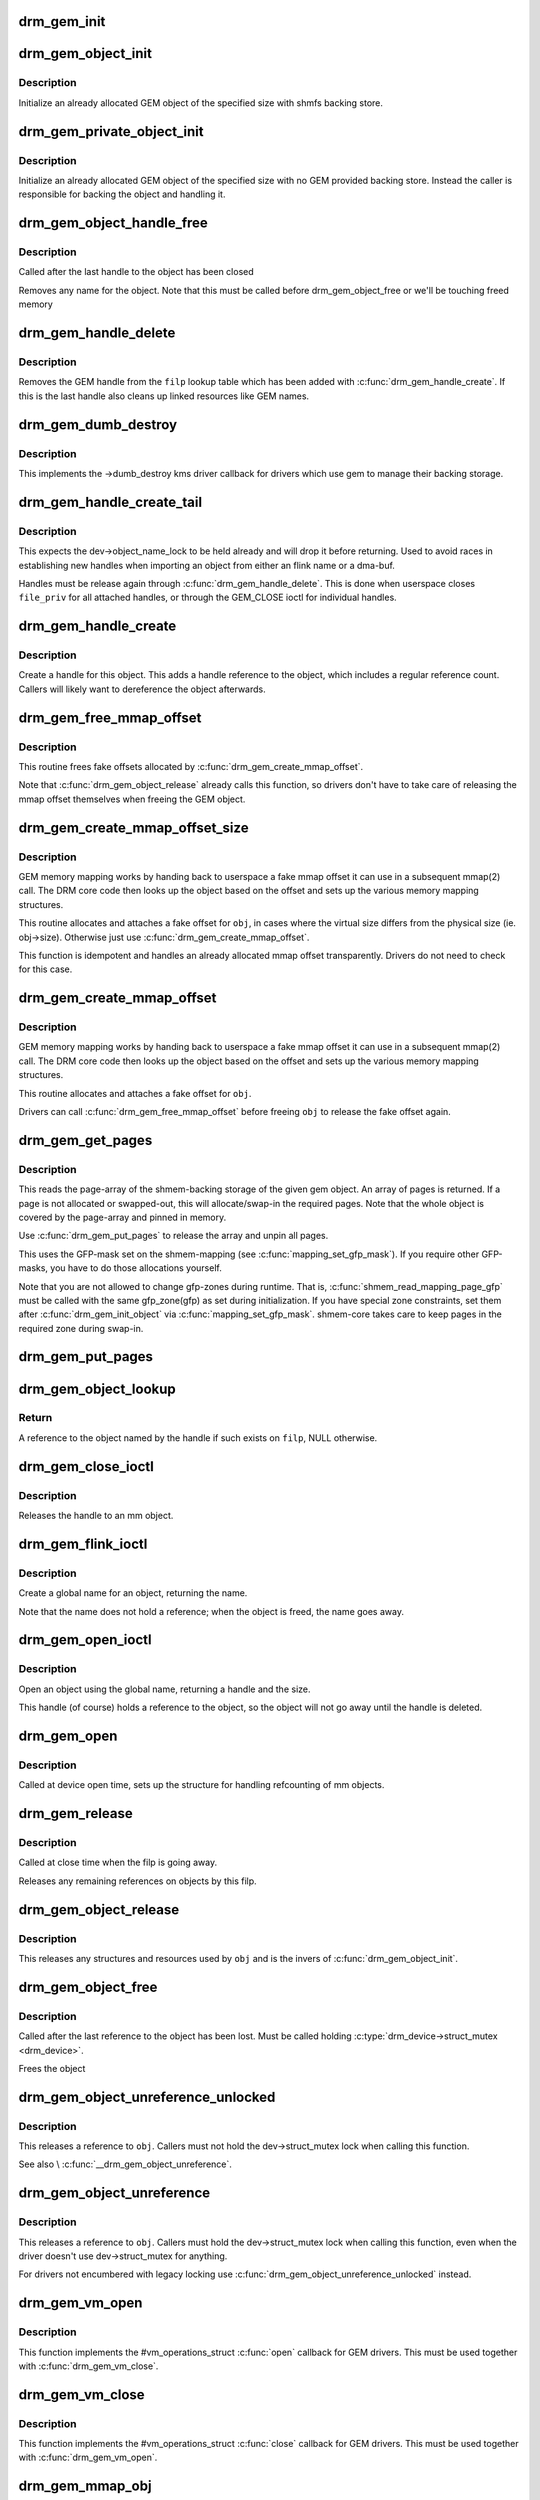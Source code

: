 .. -*- coding: utf-8; mode: rst -*-
.. src-file: drivers/gpu/drm/drm_gem.c

.. _`drm_gem_init`:

drm_gem_init
============

.. c:function:: int drm_gem_init(struct drm_device *dev)

    Initialize the GEM device fields

    :param struct drm_device \*dev:
        drm_devic structure to initialize

.. _`drm_gem_object_init`:

drm_gem_object_init
===================

.. c:function:: int drm_gem_object_init(struct drm_device *dev, struct drm_gem_object *obj, size_t size)

    initialize an allocated shmem-backed GEM object

    :param struct drm_device \*dev:
        drm_device the object should be initialized for

    :param struct drm_gem_object \*obj:
        drm_gem_object to initialize

    :param size_t size:
        object size

.. _`drm_gem_object_init.description`:

Description
-----------

Initialize an already allocated GEM object of the specified size with
shmfs backing store.

.. _`drm_gem_private_object_init`:

drm_gem_private_object_init
===========================

.. c:function:: void drm_gem_private_object_init(struct drm_device *dev, struct drm_gem_object *obj, size_t size)

    initialize an allocated private GEM object

    :param struct drm_device \*dev:
        drm_device the object should be initialized for

    :param struct drm_gem_object \*obj:
        drm_gem_object to initialize

    :param size_t size:
        object size

.. _`drm_gem_private_object_init.description`:

Description
-----------

Initialize an already allocated GEM object of the specified size with
no GEM provided backing store. Instead the caller is responsible for
backing the object and handling it.

.. _`drm_gem_object_handle_free`:

drm_gem_object_handle_free
==========================

.. c:function:: void drm_gem_object_handle_free(struct drm_gem_object *obj)

    release resources bound to userspace handles

    :param struct drm_gem_object \*obj:
        GEM object to clean up.

.. _`drm_gem_object_handle_free.description`:

Description
-----------

Called after the last handle to the object has been closed

Removes any name for the object. Note that this must be
called before drm_gem_object_free or we'll be touching
freed memory

.. _`drm_gem_handle_delete`:

drm_gem_handle_delete
=====================

.. c:function:: int drm_gem_handle_delete(struct drm_file *filp, u32 handle)

    deletes the given file-private handle

    :param struct drm_file \*filp:
        drm file-private structure to use for the handle look up

    :param u32 handle:
        userspace handle to delete

.. _`drm_gem_handle_delete.description`:

Description
-----------

Removes the GEM handle from the \ ``filp``\  lookup table which has been added with
\ :c:func:`drm_gem_handle_create`\ . If this is the last handle also cleans up linked
resources like GEM names.

.. _`drm_gem_dumb_destroy`:

drm_gem_dumb_destroy
====================

.. c:function:: int drm_gem_dumb_destroy(struct drm_file *file, struct drm_device *dev, uint32_t handle)

    dumb fb callback helper for gem based drivers

    :param struct drm_file \*file:
        drm file-private structure to remove the dumb handle from

    :param struct drm_device \*dev:
        corresponding drm_device

    :param uint32_t handle:
        the dumb handle to remove

.. _`drm_gem_dumb_destroy.description`:

Description
-----------

This implements the ->dumb_destroy kms driver callback for drivers which use
gem to manage their backing storage.

.. _`drm_gem_handle_create_tail`:

drm_gem_handle_create_tail
==========================

.. c:function:: int drm_gem_handle_create_tail(struct drm_file *file_priv, struct drm_gem_object *obj, u32 *handlep)

    internal functions to create a handle

    :param struct drm_file \*file_priv:
        drm file-private structure to register the handle for

    :param struct drm_gem_object \*obj:
        object to register

    :param u32 \*handlep:
        pointer to return the created handle to the caller

.. _`drm_gem_handle_create_tail.description`:

Description
-----------

This expects the dev->object_name_lock to be held already and will drop it
before returning. Used to avoid races in establishing new handles when
importing an object from either an flink name or a dma-buf.

Handles must be release again through \ :c:func:`drm_gem_handle_delete`\ . This is done
when userspace closes \ ``file_priv``\  for all attached handles, or through the
GEM_CLOSE ioctl for individual handles.

.. _`drm_gem_handle_create`:

drm_gem_handle_create
=====================

.. c:function:: int drm_gem_handle_create(struct drm_file *file_priv, struct drm_gem_object *obj, u32 *handlep)

    create a gem handle for an object

    :param struct drm_file \*file_priv:
        drm file-private structure to register the handle for

    :param struct drm_gem_object \*obj:
        object to register

    :param u32 \*handlep:
        pionter to return the created handle to the caller

.. _`drm_gem_handle_create.description`:

Description
-----------

Create a handle for this object. This adds a handle reference
to the object, which includes a regular reference count. Callers
will likely want to dereference the object afterwards.

.. _`drm_gem_free_mmap_offset`:

drm_gem_free_mmap_offset
========================

.. c:function:: void drm_gem_free_mmap_offset(struct drm_gem_object *obj)

    release a fake mmap offset for an object

    :param struct drm_gem_object \*obj:
        obj in question

.. _`drm_gem_free_mmap_offset.description`:

Description
-----------

This routine frees fake offsets allocated by \ :c:func:`drm_gem_create_mmap_offset`\ .

Note that \ :c:func:`drm_gem_object_release`\  already calls this function, so drivers
don't have to take care of releasing the mmap offset themselves when freeing
the GEM object.

.. _`drm_gem_create_mmap_offset_size`:

drm_gem_create_mmap_offset_size
===============================

.. c:function:: int drm_gem_create_mmap_offset_size(struct drm_gem_object *obj, size_t size)

    create a fake mmap offset for an object

    :param struct drm_gem_object \*obj:
        obj in question

    :param size_t size:
        the virtual size

.. _`drm_gem_create_mmap_offset_size.description`:

Description
-----------

GEM memory mapping works by handing back to userspace a fake mmap offset
it can use in a subsequent mmap(2) call.  The DRM core code then looks
up the object based on the offset and sets up the various memory mapping
structures.

This routine allocates and attaches a fake offset for \ ``obj``\ , in cases where
the virtual size differs from the physical size (ie. obj->size).  Otherwise
just use \ :c:func:`drm_gem_create_mmap_offset`\ .

This function is idempotent and handles an already allocated mmap offset
transparently. Drivers do not need to check for this case.

.. _`drm_gem_create_mmap_offset`:

drm_gem_create_mmap_offset
==========================

.. c:function:: int drm_gem_create_mmap_offset(struct drm_gem_object *obj)

    create a fake mmap offset for an object

    :param struct drm_gem_object \*obj:
        obj in question

.. _`drm_gem_create_mmap_offset.description`:

Description
-----------

GEM memory mapping works by handing back to userspace a fake mmap offset
it can use in a subsequent mmap(2) call.  The DRM core code then looks
up the object based on the offset and sets up the various memory mapping
structures.

This routine allocates and attaches a fake offset for \ ``obj``\ .

Drivers can call \ :c:func:`drm_gem_free_mmap_offset`\  before freeing \ ``obj``\  to release
the fake offset again.

.. _`drm_gem_get_pages`:

drm_gem_get_pages
=================

.. c:function:: struct page **drm_gem_get_pages(struct drm_gem_object *obj)

    helper to allocate backing pages for a GEM object from shmem

    :param struct drm_gem_object \*obj:
        obj in question

.. _`drm_gem_get_pages.description`:

Description
-----------

This reads the page-array of the shmem-backing storage of the given gem
object. An array of pages is returned. If a page is not allocated or
swapped-out, this will allocate/swap-in the required pages. Note that the
whole object is covered by the page-array and pinned in memory.

Use \ :c:func:`drm_gem_put_pages`\  to release the array and unpin all pages.

This uses the GFP-mask set on the shmem-mapping (see \ :c:func:`mapping_set_gfp_mask`\ ).
If you require other GFP-masks, you have to do those allocations yourself.

Note that you are not allowed to change gfp-zones during runtime. That is,
\ :c:func:`shmem_read_mapping_page_gfp`\  must be called with the same gfp_zone(gfp) as
set during initialization. If you have special zone constraints, set them
after \ :c:func:`drm_gem_init_object`\  via \ :c:func:`mapping_set_gfp_mask`\ . shmem-core takes care
to keep pages in the required zone during swap-in.

.. _`drm_gem_put_pages`:

drm_gem_put_pages
=================

.. c:function:: void drm_gem_put_pages(struct drm_gem_object *obj, struct page **pages, bool dirty, bool accessed)

    helper to free backing pages for a GEM object

    :param struct drm_gem_object \*obj:
        obj in question

    :param struct page \*\*pages:
        pages to free

    :param bool dirty:
        if true, pages will be marked as dirty

    :param bool accessed:
        if true, the pages will be marked as accessed

.. _`drm_gem_object_lookup`:

drm_gem_object_lookup
=====================

.. c:function:: struct drm_gem_object *drm_gem_object_lookup(struct drm_file *filp, u32 handle)

    look up a GEM object from it's handle

    :param struct drm_file \*filp:
        DRM file private date

    :param u32 handle:
        userspace handle

.. _`drm_gem_object_lookup.return`:

Return
------


A reference to the object named by the handle if such exists on \ ``filp``\ , NULL
otherwise.

.. _`drm_gem_close_ioctl`:

drm_gem_close_ioctl
===================

.. c:function:: int drm_gem_close_ioctl(struct drm_device *dev, void *data, struct drm_file *file_priv)

    implementation of the GEM_CLOSE ioctl

    :param struct drm_device \*dev:
        drm_device

    :param void \*data:
        ioctl data

    :param struct drm_file \*file_priv:
        drm file-private structure

.. _`drm_gem_close_ioctl.description`:

Description
-----------

Releases the handle to an mm object.

.. _`drm_gem_flink_ioctl`:

drm_gem_flink_ioctl
===================

.. c:function:: int drm_gem_flink_ioctl(struct drm_device *dev, void *data, struct drm_file *file_priv)

    implementation of the GEM_FLINK ioctl

    :param struct drm_device \*dev:
        drm_device

    :param void \*data:
        ioctl data

    :param struct drm_file \*file_priv:
        drm file-private structure

.. _`drm_gem_flink_ioctl.description`:

Description
-----------

Create a global name for an object, returning the name.

Note that the name does not hold a reference; when the object
is freed, the name goes away.

.. _`drm_gem_open_ioctl`:

drm_gem_open_ioctl
==================

.. c:function:: int drm_gem_open_ioctl(struct drm_device *dev, void *data, struct drm_file *file_priv)

    implementation of the GEM_OPEN ioctl

    :param struct drm_device \*dev:
        drm_device

    :param void \*data:
        ioctl data

    :param struct drm_file \*file_priv:
        drm file-private structure

.. _`drm_gem_open_ioctl.description`:

Description
-----------

Open an object using the global name, returning a handle and the size.

This handle (of course) holds a reference to the object, so the object
will not go away until the handle is deleted.

.. _`drm_gem_open`:

drm_gem_open
============

.. c:function:: void drm_gem_open(struct drm_device *dev, struct drm_file *file_private)

    initalizes GEM file-private structures at devnode open time

    :param struct drm_device \*dev:
        drm_device which is being opened by userspace

    :param struct drm_file \*file_private:
        drm file-private structure to set up

.. _`drm_gem_open.description`:

Description
-----------

Called at device open time, sets up the structure for handling refcounting
of mm objects.

.. _`drm_gem_release`:

drm_gem_release
===============

.. c:function:: void drm_gem_release(struct drm_device *dev, struct drm_file *file_private)

    release file-private GEM resources

    :param struct drm_device \*dev:
        drm_device which is being closed by userspace

    :param struct drm_file \*file_private:
        drm file-private structure to clean up

.. _`drm_gem_release.description`:

Description
-----------

Called at close time when the filp is going away.

Releases any remaining references on objects by this filp.

.. _`drm_gem_object_release`:

drm_gem_object_release
======================

.. c:function:: void drm_gem_object_release(struct drm_gem_object *obj)

    release GEM buffer object resources

    :param struct drm_gem_object \*obj:
        GEM buffer object

.. _`drm_gem_object_release.description`:

Description
-----------

This releases any structures and resources used by \ ``obj``\  and is the invers of
\ :c:func:`drm_gem_object_init`\ .

.. _`drm_gem_object_free`:

drm_gem_object_free
===================

.. c:function:: void drm_gem_object_free(struct kref *kref)

    free a GEM object

    :param struct kref \*kref:
        kref of the object to free

.. _`drm_gem_object_free.description`:

Description
-----------

Called after the last reference to the object has been lost.
Must be called holding \ :c:type:`drm_device->struct_mutex <drm_device>`\ .

Frees the object

.. _`drm_gem_object_unreference_unlocked`:

drm_gem_object_unreference_unlocked
===================================

.. c:function:: void drm_gem_object_unreference_unlocked(struct drm_gem_object *obj)

    release a GEM BO reference

    :param struct drm_gem_object \*obj:
        GEM buffer object

.. _`drm_gem_object_unreference_unlocked.description`:

Description
-----------

This releases a reference to \ ``obj``\ . Callers must not hold the
dev->struct_mutex lock when calling this function.

See also \\ :c:func:`__drm_gem_object_unreference`\ .

.. _`drm_gem_object_unreference`:

drm_gem_object_unreference
==========================

.. c:function:: void drm_gem_object_unreference(struct drm_gem_object *obj)

    release a GEM BO reference

    :param struct drm_gem_object \*obj:
        GEM buffer object

.. _`drm_gem_object_unreference.description`:

Description
-----------

This releases a reference to \ ``obj``\ . Callers must hold the dev->struct_mutex
lock when calling this function, even when the driver doesn't use
dev->struct_mutex for anything.

For drivers not encumbered with legacy locking use
\ :c:func:`drm_gem_object_unreference_unlocked`\  instead.

.. _`drm_gem_vm_open`:

drm_gem_vm_open
===============

.. c:function:: void drm_gem_vm_open(struct vm_area_struct *vma)

    vma->ops->open implementation for GEM

    :param struct vm_area_struct \*vma:
        VM area structure

.. _`drm_gem_vm_open.description`:

Description
-----------

This function implements the #vm_operations_struct \ :c:func:`open`\  callback for GEM
drivers. This must be used together with \ :c:func:`drm_gem_vm_close`\ .

.. _`drm_gem_vm_close`:

drm_gem_vm_close
================

.. c:function:: void drm_gem_vm_close(struct vm_area_struct *vma)

    vma->ops->close implementation for GEM

    :param struct vm_area_struct \*vma:
        VM area structure

.. _`drm_gem_vm_close.description`:

Description
-----------

This function implements the #vm_operations_struct \ :c:func:`close`\  callback for GEM
drivers. This must be used together with \ :c:func:`drm_gem_vm_open`\ .

.. _`drm_gem_mmap_obj`:

drm_gem_mmap_obj
================

.. c:function:: int drm_gem_mmap_obj(struct drm_gem_object *obj, unsigned long obj_size, struct vm_area_struct *vma)

    memory map a GEM object

    :param struct drm_gem_object \*obj:
        the GEM object to map

    :param unsigned long obj_size:
        the object size to be mapped, in bytes

    :param struct vm_area_struct \*vma:
        VMA for the area to be mapped

.. _`drm_gem_mmap_obj.description`:

Description
-----------

Set up the VMA to prepare mapping of the GEM object using the gem_vm_ops
provided by the driver. Depending on their requirements, drivers can either
provide a fault handler in their gem_vm_ops (in which case any accesses to
the object will be trapped, to perform migration, GTT binding, surface
register allocation, or performance monitoring), or mmap the buffer memory
synchronously after calling drm_gem_mmap_obj.

This function is mainly intended to implement the DMABUF mmap operation, when
the GEM object is not looked up based on its fake offset. To implement the
DRM mmap operation, drivers should use the \ :c:func:`drm_gem_mmap`\  function.

\ :c:func:`drm_gem_mmap_obj`\  assumes the user is granted access to the buffer while
\ :c:func:`drm_gem_mmap`\  prevents unprivileged users from mapping random objects. So
callers must verify access restrictions before calling this helper.

Return 0 or success or -EINVAL if the object size is smaller than the VMA
size, or if no gem_vm_ops are provided.

.. _`drm_gem_mmap`:

drm_gem_mmap
============

.. c:function:: int drm_gem_mmap(struct file *filp, struct vm_area_struct *vma)

    memory map routine for GEM objects

    :param struct file \*filp:
        DRM file pointer

    :param struct vm_area_struct \*vma:
        VMA for the area to be mapped

.. _`drm_gem_mmap.description`:

Description
-----------

If a driver supports GEM object mapping, mmap calls on the DRM file
descriptor will end up here.

Look up the GEM object based on the offset passed in (vma->vm_pgoff will
contain the fake offset we created when the GTT map ioctl was called on
the object) and map it with a call to \ :c:func:`drm_gem_mmap_obj`\ .

If the caller is not granted access to the buffer object, the mmap will fail
with EACCES. Please see the vma manager for more information.

.. This file was automatic generated / don't edit.

